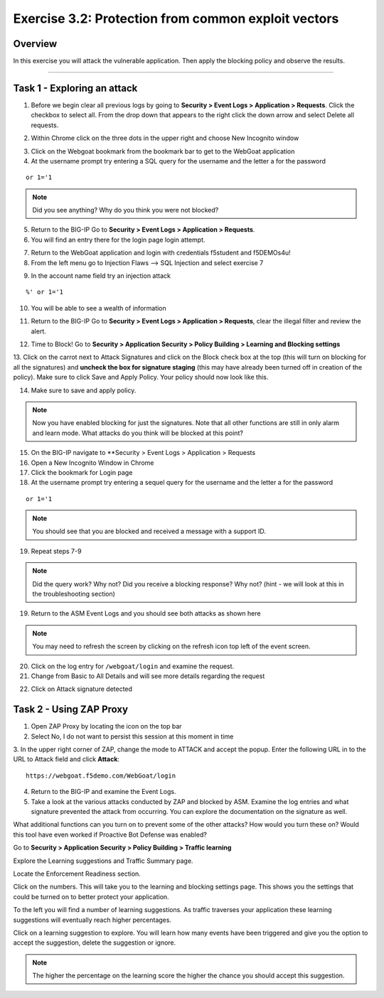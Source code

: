 Exercise 3.2: Protection from common exploit vectors
----------------------------------------

Overview
~~~~~~~~~~~~~~~~~~~~~~~~~~~~~~~~~~~~~~~~~~~~~~~~~~~~~

In this exercise you will attack the vulnerable application.  Then apply the blocking policy and observe the results.

~~~~~~~~~~~~~~~~~~~~~~~~~~~~~~~~~~~~~~~~~~~~~~~~~~~~~

Task 1 - Exploring an attack
~~~~~~~~~~~~~~~~~~~~~~~~~~~~~~~~~~~~~~~~~~~~~~~~~~~~~

1.  Before we begin clear all previous logs by going to **Security > Event Logs > Application > Requests**.  Click the checkbox to select all.  From the drop down that appears to the right click the down arrow and select Delete all requests.

.. image:: images/image18_3_2.png

2.  Within Chrome click on the three dots in the upper right and choose New Incognito window

.. image:: images/image4_3_2.png

3.  Click on the Webgoat bookmark from the bookmark bar to get to the WebGoat application

4.  At the username prompt try entering a SQL query for the username and the letter a for the password

::

    or 1='1

.. NOTE:: Did you see anything?  Why do you think you were not blocked?

5.  Return to the BIG-IP Go to **Security > Event Logs > Application > Requests**.


6.  You will find an entry there for the login page login attempt.

.. image:: images/image19_3_2.PNG

7.  Return to the WebGoat application and login with credentials f5student and f5DEMOs4u!

8.  From the left menu go to Injection Flaws --> SQL Injection and select exercise 7

.. image:: images/image5_3_2.png

9.  In the account name field try an injection attack

::

    %' or 1='1

10.  You will be able to see a wealth of information

.. image:: images/image6_3_2.png

11. Return to the BIG-IP Go to **Security > Event Logs > Application > Requests**, clear the illegal filter and review the alert.

.. image:: images/image2.PNG

12.  Time to Block! Go to **Security > Application Security > Policy Building > Learning and Blocking settings**

13.  Click on the carrot next to Attack Signatures and click on the Block check box at the top (this will turn on blocking for all the signatures) and **uncheck the box for signature staging** (this may have already been turned off in creation of the policy).  Make sure to click Save and Apply Policy.
Your policy should now look like this.

.. image:: images/image3.PNG

14.  Make sure to save and apply policy.

.. NOTE::  Now you have enabled blocking for just the signatures.  Note that all other functions are still in only alarm and learn mode.  What attacks do you think will be blocked at this point?

15.  On the BIG-IP navigate to **Security > Event Logs > Application > Requests

16.  Open a New Incognito Window in Chrome

17.  Click the bookmark for Login page

18.  At the username prompt try entering a sequel query for the username and the letter a for the password

::

    or 1='1

.. NOTE:: You should see that you are blocked and received a message with a support ID.

.. image:: images/image8_3_2.png

19.  Repeat steps 7-9

.. NOTE:: Did the query work?  Why not?  Did you receive a blocking response? Why not?  (hint - we will look at this in the troubleshooting section)

19.  Return to the ASM Event Logs and you should see both attacks as shown here

.. NOTE:: You may need to refresh the screen by clicking on the refresh icon top left of the event screen.

.. image:: images/image4.PNG

20.  Click on the log entry for ``/webgoat/login`` and examine the request.

21.  Change from Basic to All Details and will see more details regarding the request

.. image:: images/image10_3_2.png

22.  Click on Attack signature detected

.. image:: images/image11_3_2.png

Task 2 - Using ZAP Proxy
~~~~~~~~~~~~~~~~~~~~~~~~~~~~~~~~~~~~~~~~~~~~~~~~~~~~~

1.  Open ZAP Proxy by locating the icon on the top bar |zap_proxy|

2.  Select No, I do not want to persist this session at this moment in time

3.  In the upper right corner of ZAP, change the mode to ATTACK and accept the popup.
Enter the following URL in to the URL to Attack field and click **Attack**:
::

    https://webgoat.f5demo.com/WebGoat/login

.. image:: images/image7.PNG

4.  Return to the BIG-IP and examine the Event Logs.

5.  Take a look at the various attacks conducted by ZAP and blocked by ASM.  Examine the log entries and what signature prevented the attack from occurring.  You can explore the documentation on the signature as well.

.. image:: images/image5.PNG

What additional functions can you turn on to prevent some of the other attacks?  How would you turn these on?
Would this tool have even worked if Proactive Bot Defense was enabled?

.. Bonus::

Go to **Security > Application Security > Policy Building > Traffic learning**

Explore the Learning suggestions and Traffic Summary page.

Locate the Enforcement Readiness section.

.. image:: images/image14_3_2.png

.. |zap_proxy| image:: images/zap_proxy.png

Click on the numbers.  This will take you to the learning and blocking settings page.  This shows you the settings that could be turned on to better protect your application.

To the left you will find a number of learning suggestions.  As traffic traverses your application these learning suggestions will eventually reach higher percentages.

Click on a learning suggestion to explore.  You will learn how many events have been triggered and give you the option to accept the suggestion, delete the suggestion or ignore.

.. NOTE:: The higher the percentage on the learning score the higher the chance you should accept this suggestion.
